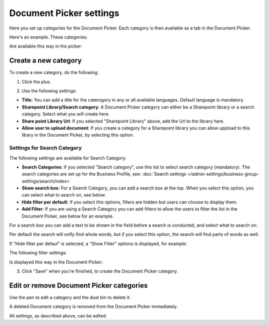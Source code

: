 Document Picker settings
=============================

Here you set up categories for the Document Picker. Each category is then available as a tab in the Document Picker. 

Here's an example. These categories:

.. image:: document-picker-categories-new.png

Are available this way in the picker:

.. image:: document-picker-new.png

Create a new category
***********************
To create a new category, do the following:

1. Click the plus.

.. image:: dp-categories-new-2new.png

2. Use the following settings:

.. image:: dp-categories-new-3new.png

+ **Title**: You can add a title for the caterogory in any or all available languages. Default language is mandatory.
+ **Sharepoint Library/Search category**: A Document Picker category can either be a Sharepoint library or a search category. Select what you will create here.
+ **Share point Library Url**: If you selected "Sharepoint Library" above, add the Url to the library here.
+ **Allow user to upload document**: If you create a category for a Sharepoint library you can allow uppload to this libary in the Document Picker, by selecting this option.

Settings for Search Category
------------------------------
The following settings are available for Search Category:

.. image:: dp-categories-search.png

+ **Search Categories**: If you selected "Search category", use this list to select search category (mandatory). The search categories are set up for the Business Profile, see: :doc:`Search settings </admin-settings/business-group-settings/search/index>`
+ **Show search box**: For a Search Category, you can add a search box at the top. When you select this option, you can select what to search on, see below.
+ **Hide filter per default**: If you select this options, filters are hidden but users can choose to display them. 
+ **Add Filter**: If you are using a Search Category you can add filters to allow the users to filter the list in the Document Picker, see below for an example.

For a search box you can add a text to be shown in the field before a search is conducted, and select what to search on:

.. image:: dp-categories-search-options.png

Per default the search will onfly find whole words, but if you select this option, the search will find parts of words as well.

If "Hide filter per defaul" is selected, a "Show Filter" options is displayed, for example:

.. image:: dp-categories-search-options-hidden.png

The following filter settings:

.. image:: dp-categories-new-4-new.png

Is displayed this way in the Document Picker:

.. image:: document-picker-filter-example-1-new.png

3. Click "Save" when you're finished, to create the Document Picker category.

Edit or remove Document Picker categories
******************************************
Use the pen to edit a category and the dust bin to delete it. 

.. image:: dp-categpries-edit-delete-new.png

A deleted Document category is removed from the Document Picker immediately.

All settings, as described above, can be edited.

